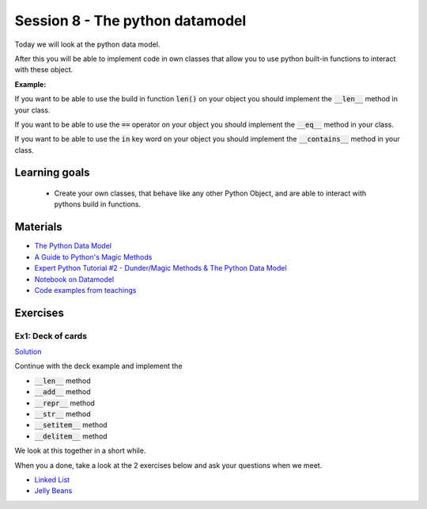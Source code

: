 Session 8 - The python datamodel
================================

Today we will look at the python data model. 

After this you will be able to implement code in own classes that allow you to use python built-in functions to interact with these object.

**Example:**

If you want to be able to use the build in function :code:`len()` on your object you should implement the :code:`__len__` method in your class.  

If you want to be able to use the :code:`==` operator on your object you should implement the :code:`__eq__` method in your class. 

If you want to be able to use the :code:`in` key word on your object you should implement the :code:`__contains__` method in your class. 


Learning goals
--------------

    * Create your own classes, that behave like any other Python Object, and are able to interact with pythons build in functions. 
     
Materials
---------

* `The Python Data Model <_static/The_Python_Data_Model.pdf>`_
* `A Guide to Python's Magic Methods <https://rszalski.github.io/magicmethods/>`_
* `Expert Python Tutorial #2 - Dunder/Magic Methods & The Python Data Model <https://www.youtube.com/watch?v=z11P9sojHuM>`_
* `Notebook on Datamodel <notebooks/OOP_Encapsulation_Propeties.ipynb#Datamodel>`_
* `Code examples from teachings <https://github.com/python-elective-kea/spring2022-code-examples-from-teachings/tree/master/ses8>`_

Exercises
---------

------------------
Ex1: Deck of cards
------------------

`Solution <exercises/solution/06_datamodel/solutions.rst>`_

Continue with the deck example and implement the 

* :code:`__len__` method
* :code:`__add__` method
* :code:`__repr__` method
* :code:`__str__` method
* :code:`__setitem__` method
* :code:`__delitem__` method

We look at this together in a short while.

When you a done, take a look at the 2 exercises below and ask your questions when we meet. 


.. raw:: html
   
   <hr>

* `Linked List <exercises/protocol_linked_list.rst>`_  
* `Jelly Beans <exercises/JellyBeans.rst>`_ 
